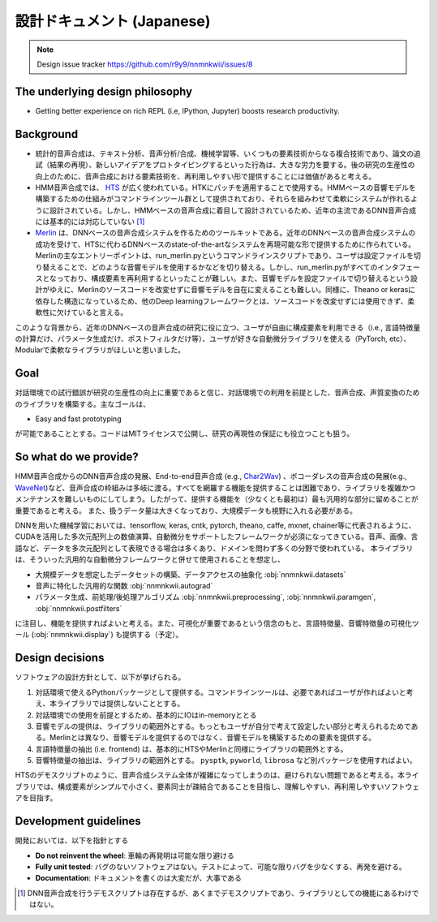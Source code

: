 設計ドキュメント (Japanese)
======================================

.. note::
    Design issue tracker https://github.com/r9y9/nnmnkwii/issues/8

The underlying design philosophy
--------------------------------

- Getting better experience on rich REPL (i.e, IPython, Jupyter) boosts research productivity.

Background
----------

-  統計的音声合成は、テキスト分析、音声分析/合成、機械学習等、いくつもの要素技術からなる複合技術であり、論文の追試（結果の再現）、新しいアイデアをプロトタイピングするといった行為は、大きな労力を要する。後の研究の生産性の向上のために、音声合成における要素技術を、再利用しやすい形で提供することには価値があると考える。
-  HMM音声合成では、 HTS_ が広く使われている。HTKにパッチを適用することで使用する。HMMベースの音響モデルを構築するための仕組みがコマンドラインツール群として提供されており、それらを組みわせて柔軟にシステムが作れるように設計されている。しかし、HMMベースの音声合成に着目して設計されているため、近年の主流であるDNN音声合成には基本的には対応していない [1]_
-  Merlin_ は、DNNベースの音声合成システムを作るためのツールキットである。近年のDNNベースの音声合成システムの成功を受けて、HTSに代わるDNNベースのstate-of-the-artなシステムを再現可能な形で提供するために作られている。Merlinの主なエントリーポイントは、run_merlin.pyというコマンドラインスクリプトであり、ユーザは設定ファイルを切り替えることで、どのような音響モデルを使用するかなどを切り替える。しかし、run_merlin.pyがすべてのインタフェースとなっており、構成要素を再利用するといったことが難しい。また、音響モデルを設定ファイルで切り替えるという設計がゆえに、Merlinのソースコードを改変せずに音響モデルを自在に変えることも難しい。同様に、Theano or kerasに依存した構造になっているため、他のDeep learningフレームワークとは、ソースコードを改変せずには使用できず、柔軟性に欠けていると言える。

.. _HTS: http://hts.sp.nitech.ac.jp/
.. _Merlin: https://github.com/CSTR-Edinburgh/merlin

このような背景から、近年のDNNベースの音声合成の研究に役に立つ、ユーザが自由に構成要素を利用できる（i.e., 言語特徴量の計算だけ、パラメータ生成だけ、ポストフィルタだけ等）、ユーザが好きな自動微分ライブラリを使える（PyTorch, etc）、Modularで柔軟なライブラリがほしいと思いました。

Goal
----

対話環境での試行錯誤が研究の生産性の向上に重要であると信じ、対話環境での利用を前提とした、音声合成、声質変換のためのライブラリを構築する。主なゴールは、

- Easy and fast prototyping

が可能であることとする。コードはMITライセンスで公開し、研究の再現性の保証にも役立つことも狙う。

So what do we provide?
----------------------

HMM音声合成からのDNN音声合成の発展、End-to-end音声合成 (e.g., Char2Wav_) 、ボコーダレスの音声合成の発展(e.g., WaveNet_)など、音声合成の枠組みは多岐に渡る。すべてを網羅する機能を提供することは困難であり、ライブラリを複雑かつメンテナンスを難しいものにしてしまう。したがって、提供する機能を（少なくとも最初は）最も汎用的な部分に留めることが重要であると考える。
また、扱うデータ量は大きくなっており、大規模データも視野に入れる必要がある。

.. _Char2Wav: http://www.josesotelo.com/speechsynthesis/
.. _WaveNet: https://deepmind.com/blog/wavenet-generative-model-raw-audio/

DNNを用いた機械学習においては、tensorflow, keras, cntk, pytorch, theano,
caffe, mxnet,
chainer等に代表されるように、CUDAを活用した多次元配列上の数値演算、自動微分をサポートしたフレームワークが必須になってきている。音声、画像、言語など、データを多次元配列として表現できる場合は多くあり、ドメインを問わず多くの分野で使われている。
本ライブラリは、そういった汎用的な自動微分フレームワークと併せて使用されることを想定し、

-  大規模データを想定したデータセットの構築、データアクセスの抽象化 :obj:`nnmnkwii.datasets`
-  音声に特化した汎用的な関数 :obj:`nnmnkwii.autograd`
-  パラメータ生成、前処理/後処理アルゴリズム :obj:`nnmnkwii.preprocessing`, :obj:`nnmnkwii.paramgen`, :obj:`nnmnkwii.postfilters`

に注目し、機能を提供すればよいと考える。また、可視化が重要であるという信念のもと、言語特徴量、音響特徴量の可視化ツール (:obj:`nnmnkwii.display`) も提供する（予定）。

Design decisions
----------------

ソフトウェアの設計方針として、以下が挙げられる。

1. 対話環境で使えるPythonパッケージとして提供する。コマンドラインツールは、必要であればユーザが作ればよいと考え、本ライブラリでは提供しないこととする。
2. 対話環境での使用を前提とするため、基本的にIOはin-memoryととる
3. 音響モデルの提供は、ライブラリの範囲外とする。もっともユーザが自分で考えて設定したい部分と考えられるためである。Merlinとは異なり、音響モデルを提供するのではなく、音響モデルを構築するための要素を提供する。
4. 言語特徴量の抽出 (i.e. frontend)
   は、基本的にHTSやMerlinと同様にライブラリの範囲外とする。
5. 音響特徴量の抽出は、ライブラリの範囲外とする。 ``pysptk``,
   ``pyworld``, ``librosa`` など別パッケージを使用すればよい。

HTSのデモスクリプトのように、音声合成システム全体が複雑になってしまうのは、避けられない問題であると考える。本ライブラリでは、構成要素がシンプルで小さく、要素同士が疎結合であることを目指し、理解しやすい、再利用しやすいソフトウェアを目指す。

Development guidelines
----------------------

開発においては、以下を指針とする

-  **Do not reinvent the wheel**: 車輪の再発明は可能な限り避ける
-  **Fully unit tested**:
   バグのないソフトウェアはない。テストによって、可能な限りバグを少なくする、再発を避ける。
-  **Documentation**: ドキュメントを書くのは大変だが、大事である

.. [1]
   DNN音声合成を行うデモスクリプトは存在するが、あくまでデモスクリプトであり、ライブラリとしての機能にあるわけではない。
